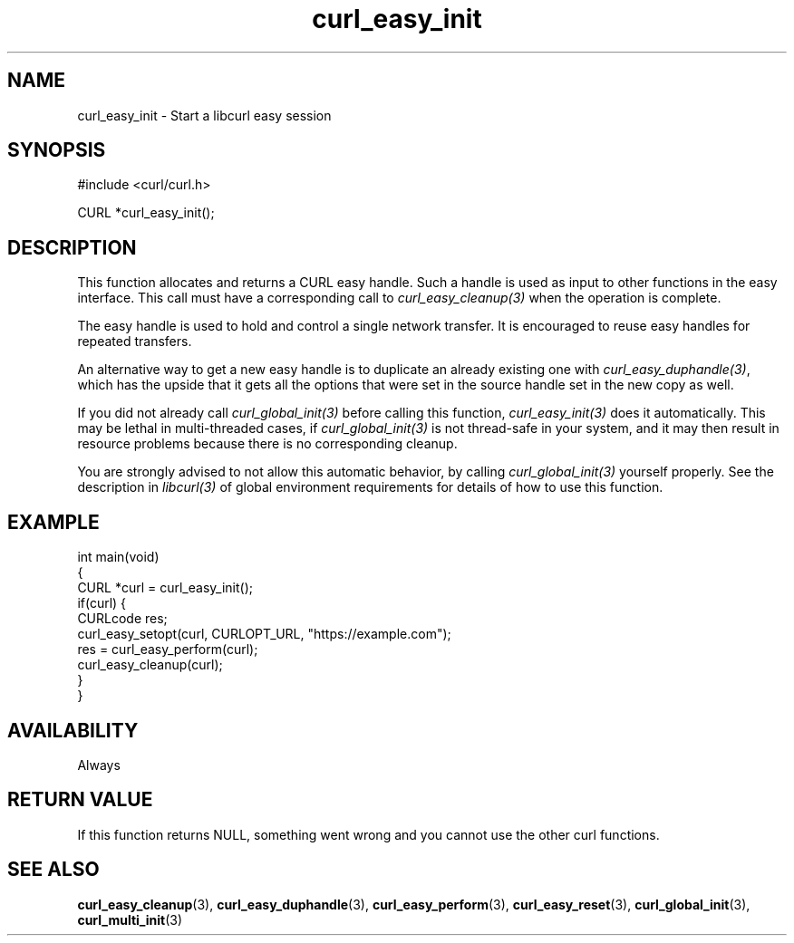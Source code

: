 .\" generated by cd2nroff 0.1 from curl_easy_init.md
.TH curl_easy_init 3 "March 22 2024" libcurl
.SH NAME
curl_easy_init \- Start a libcurl easy session
.SH SYNOPSIS
.nf
#include <curl/curl.h>

CURL *curl_easy_init();
.fi
.SH DESCRIPTION
This function allocates and returns a CURL easy handle. Such a handle is used
as input to other functions in the easy interface. This call must have a
corresponding call to \fIcurl_easy_cleanup(3)\fP when the operation is complete.

The easy handle is used to hold and control a single network transfer. It is
encouraged to reuse easy handles for repeated transfers.

An alternative way to get a new easy handle is to duplicate an already
existing one with \fIcurl_easy_duphandle(3)\fP, which has the upside that it gets
all the options that were set in the source handle set in the new copy as
well.

If you did not already call \fIcurl_global_init(3)\fP before calling this function,
\fIcurl_easy_init(3)\fP does it automatically. This may be lethal in multi\-threaded
cases, if \fIcurl_global_init(3)\fP is not thread\-safe in your system, and it may
then result in resource problems because there is no corresponding cleanup.

You are strongly advised to not allow this automatic behavior, by calling
\fIcurl_global_init(3)\fP yourself properly. See the description in \fIlibcurl(3)\fP of
global environment requirements for details of how to use this function.
.SH EXAMPLE
.nf
int main(void)
{
  CURL *curl = curl_easy_init();
  if(curl) {
    CURLcode res;
    curl_easy_setopt(curl, CURLOPT_URL, "https://example.com");
    res = curl_easy_perform(curl);
    curl_easy_cleanup(curl);
  }
}
.fi
.SH AVAILABILITY
Always
.SH RETURN VALUE
If this function returns NULL, something went wrong and you cannot use the
other curl functions.
.SH SEE ALSO
.BR curl_easy_cleanup (3),
.BR curl_easy_duphandle (3),
.BR curl_easy_perform (3),
.BR curl_easy_reset (3),
.BR curl_global_init (3),
.BR curl_multi_init (3)
